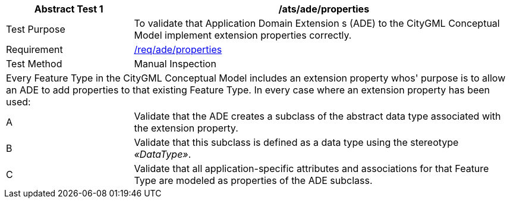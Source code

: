 [[ats_ade_properties]]
[cols="2,6",options="header"]
|===
| Abstract Test {counter:ats-id} | /ats/ade/properties
^|Test Purpose |To validate that Application Domain Extension s (ADE) to the CityGML Conceptual Model implement extension properties correctly.
^|Requirement |<<req_ade_properties,/req/ade/properties>>
^|Test Method |Manual Inspection
2+|Every Feature Type in the CityGML Conceptual Model includes an extension property whos' purpose is to allow an ADE to add properties to that existing Feature Type. In every case where an extension property has been used:
^|A |Validate that the ADE creates a subclass of the abstract data type associated with the extension property.
^|B |Validate that this subclass is defined as a data type using the stereotype _&#171;DataType&#187;_.
^|C |Validate that all application-specific attributes and associations for that Feature Type are modeled as properties of the ADE subclass.
|===


